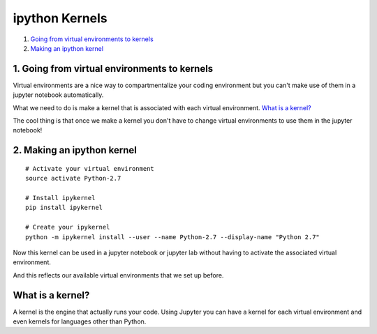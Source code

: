 ipython Kernels
===============

1. `Going from virtual environments to kernels`_
2. `Making an ipython kernel`_

.. _`Going from virtual environments to kernels`:

1. Going from virtual environments to kernels
---------------------------------------------

Virtual environments are a nice way to compartmentalize your coding environment
but you can't make use of them in a jupyter notebook automatically.

What we need to do is make a kernel that is associated with each virtual
environment. `What is a kernel?`_

The cool thing is that once we make a kernel you don't have to change virtual
environments to use them in the jupyter notebook!

.. _`Making an ipython kernel`:

2. Making an ipython kernel
---------------------------

::

   # Activate your virtual environment
   source activate Python-2.7

   # Install ipykernel
   pip install ipykernel

   # Create your ipykernel
   python -m ipykernel install --user --name Python-2.7 --display-name "Python 2.7"


Now this kernel can be used in a jupyter notebook or jupyter lab without having to activate the
associated virtual environment.

.. image:: ../_imgs/notebook_kernel.png
  :scale: 8 %
  :align: center

.. image:: ../_imgs/lab_kernel.png
  :scale: 8 %
  :align: center

And this reflects our available virtual environments that we set up before.

.. image:: ../_imgs/environments_folders-2.png
  :scale: 8%
  :align: right


What is a kernel?
-----------------
A kernel is the engine that actually runs your code. Using Jupyter you can have
a kernel for each virtual environment and even kernels for languages other than
Python.
